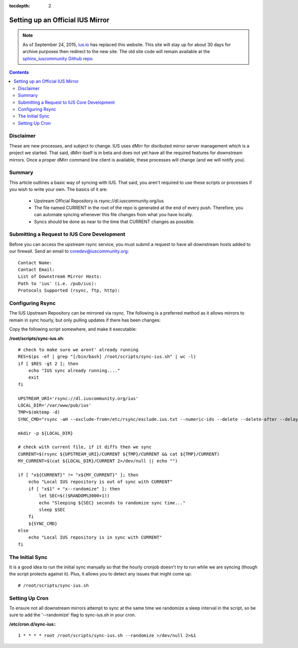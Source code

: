 :tocdepth: 2

.. _ius.io: https://ius.io
.. _sphinx_iuscommunity Github repo: https://github.com/iuscommunity/sphinx_iuscommunity

=================================
Setting up an Official IUS Mirror
=================================

.. note:: As of September 24, 2015, `ius.io`_ has replaced this website.  This
          site will stay up for about 30 days for archive purposes then redirect to
          the new site.  The old site code will remain available at the
          `sphinx_iuscommunity Github repo`_.

.. contents::
    :backlinks: none
    
Disclaimer
==========

These are new processes, and subject to change. IUS uses dMirr for disributed
mirror server management which is a project we started. That said, dMirr itself
is in beta and does not yet have all the required features for downstream
mirrors. Once a proper dMirr command line client is available, these processes
will change (and we will notify you).

Summary
=======

This article outlines a basic way of syncing with IUS. That said, you aren't
required to use these scripts or processes if you wish to write your own.
The basics of it are:

 * Upstream Official Repository is rsync://dl.iuscommunity.org/ius
 * The file named CURRENT in the root of the repo is generated at the end of
   every push. Therefore, you can automate syncing whenever this file changes
   from what you have locally.
 * Syncs should be done as near to the time that CURRENT changes as possible.

Submitting a Request to IUS Core Development
============================================

Before you can access the upstream rsync service, you must submit a request to
have all downstream hosts added to our firewall. Send an email to
coredev@iuscommunity.org::

    Contact Name:
    Contact Email:
    List of Downstream Mirror Hosts:
    Path to 'ius' (i.e. /pub/ius):
    Protocols Supported (rsync, ftp, http):


Configuring Rsync
=================

The IUS Upstream Repository can be mirrored via rsync. The following is a
preferred method as it allows mirrors to remain in sync hourly, but only pulling
updates if there has been changes:

Copy the following script somewhere, and make it executable:

**/root/scripts/sync-ius.sh**::

    # check to make sure we arent' already running
    RES=$(ps -ef | grep "[/bin/bash] /root/scripts/sync-ius.sh" | wc -l)
    if [ $RES -gt 2 ]; then
        echo "IUS sync already running...."
        exit
    fi
    
    UPSTREAM_URI='rsync://dl.iuscommunity.org/ius'
    LOCAL_DIR='/var/www/pub/ius'
    TMP=$(mktemp -d)
    SYNC_CMD="rsync -aH --exclude-from=/etc/rsync/exclude.ius.txt --numeric-ids --delete --delete-after --delay-updates ${UPSTREAM_URI}/* ${LOCAL_DIR}"
    
    mkdir -p ${LOCAL_DIR}
    
    # check with current file, if it diffs then we sync
    CURRENT=$(rsync ${UPSTREAM_URI}/CURRENT ${TMP}/CURRENT && cat ${TMP}/CURRENT)
    MY_CURRENT=$(cat ${LOCAL_DIR}/CURRENT 2>/dev/null || echo "")
    
    if [ "x${CURRENT}" != "x${MY_CURRENT}" ]; then
        echo "Local IUS repository is out of sync with CURRENT"
        if [ "x$1" = "x--randomize" ]; then
            let SEC=$(($RANDOM%3000+1))
            echo "Sleeping ${SEC} seconds to randomize sync time..."
            sleep $SEC
        fi
        ${SYNC_CMD}
    else
        echo "Local IUS repository is in sync with CURRENT"
    fi

The Initial Sync
================

It is a good idea to run the initial sync manually so that the hourly cronjob
doesn't try to run while we are syncing (though the script protects against it).
Plus, it allows you to detect any issues that might come up::

    # /root/scripts/sync-ius.sh

Setting Up Cron
===============

To ensure not all downstream mirrors attempt to sync at the same time we
randomize a sleep interval in the script, so be sure to add the '--randomize'
flag to sync-ius.sh in your cron.

**/etc/cron.d/sync-ius:**::

    1 * * * * root /root/scripts/sync-ius.sh --randomize >/dev/null 2>&1
